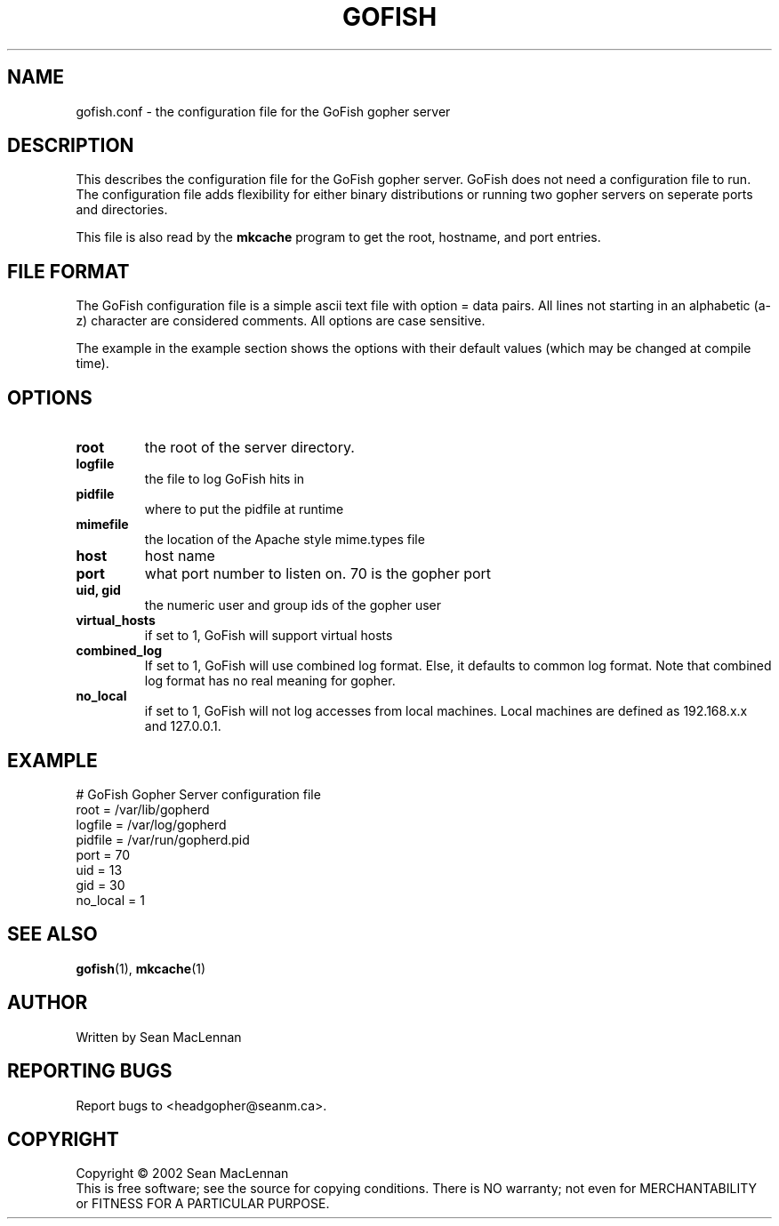 .TH GOFISH "5" "August 2002" "" "GoFish"
.SH NAME
gofish.conf \- the configuration file for the GoFish gopher server
.SH DESCRIPTION
.PP
This describes the configuration file for the GoFish gopher
server. GoFish does not need a configuration file to run. The
configuration file adds flexibility for either binary distributions or
running two gopher servers on seperate ports and directories.
.PP
This file is also read by the
.B mkcache
program to get the root, hostname, and port entries.
.SH FILE FORMAT
.PP
The GoFish configuration file is a simple ascii text file with option
= data pairs. All lines not starting in an alphabetic (a-z) character
are considered comments. All options are case sensitive.
.PP
The example in the example section shows the options with
their default values (which may be changed at compile time).
.SH OPTIONS
.TP
\fBroot\fR
the root of the server directory.
.TP
\fBlogfile\fR
the file to log GoFish hits in
.TP
\fBpidfile\fR
where to put the pidfile at runtime
.TP
\fBmimefile\fR
the location of the Apache style mime.types file
.TP
\fBhost\fR
host name
.TP
\fBport\fR
what port number to listen on. 70 is the gopher port
.TP
\fBuid, gid\fR
the numeric user and group ids of the gopher user
.TP
\fBvirtual_hosts\fR
if set to 1, GoFish will support virtual hosts
.TP
\fBcombined_log\fR
If set to 1, GoFish will use combined log format.
Else, it defaults to common log format.
Note that combined log format has no real meaning for gopher.
.TP
\fBno_local\fR
if set to 1, GoFish will not log accesses from local
machines. Local machines are defined as 192.168.x.x and 127.0.0.1.
.SH EXAMPLE
.nf
# GoFish Gopher Server configuration file
root = /var/lib/gopherd
logfile = /var/log/gopherd
pidfile = /var/run/gopherd.pid
port = 70
uid = 13
gid = 30
no_local = 1
.fi
.SH "SEE ALSO"
.BR gofish (1),
.BR mkcache (1)
.SH AUTHOR
Written by Sean MacLennan
.SH "REPORTING BUGS"
Report bugs to <headgopher@seanm.ca>.
.SH COPYRIGHT
Copyright \(co 2002 Sean MacLennan
.br
This is free software; see the source for copying conditions.  There is NO
warranty; not even for MERCHANTABILITY or FITNESS FOR A PARTICULAR PURPOSE.

